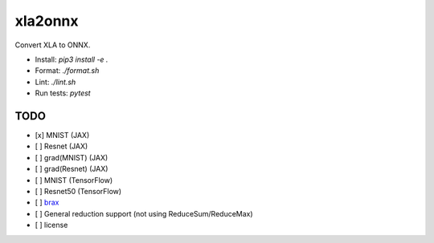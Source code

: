 xla2onnx
========
Convert XLA to ONNX.

- Install: `pip3 install -e .`
- Format: `./format.sh`
- Lint: `./lint.sh`
- Run tests: `pytest`

TODO
----
- [x] MNIST (JAX)
- [ ] Resnet (JAX)
- [ ] grad(MNIST) (JAX)
- [ ] grad(Resnet) (JAX)
- [ ] MNIST (TensorFlow)
- [ ] Resnet50 (TensorFlow)
- [ ] `brax <https://github.com/google/brax>`_
- [ ] General reduction support (not using ReduceSum/ReduceMax)
- [ ] license